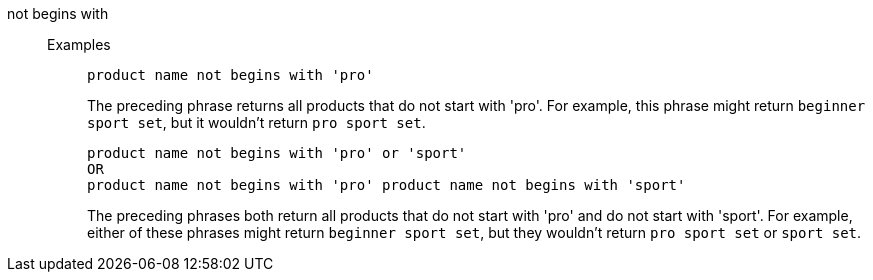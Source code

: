 [#not-begins-with]
not begins with::
Examples;;
+
----
product name not begins with 'pro'
----
+
The preceding phrase returns all products that do not start with 'pro'. For example, this phrase might return `beginner sport set`, but it wouldn't return `pro sport set`.
+
----
product name not begins with 'pro' or 'sport'
OR
product name not begins with 'pro' product name not begins with 'sport'
----
+
The preceding phrases both return all products that do not start with 'pro' and do not start with 'sport'. For example, either of these phrases might return `beginner sport set`, but they wouldn't return `pro sport set` or `sport set`.
